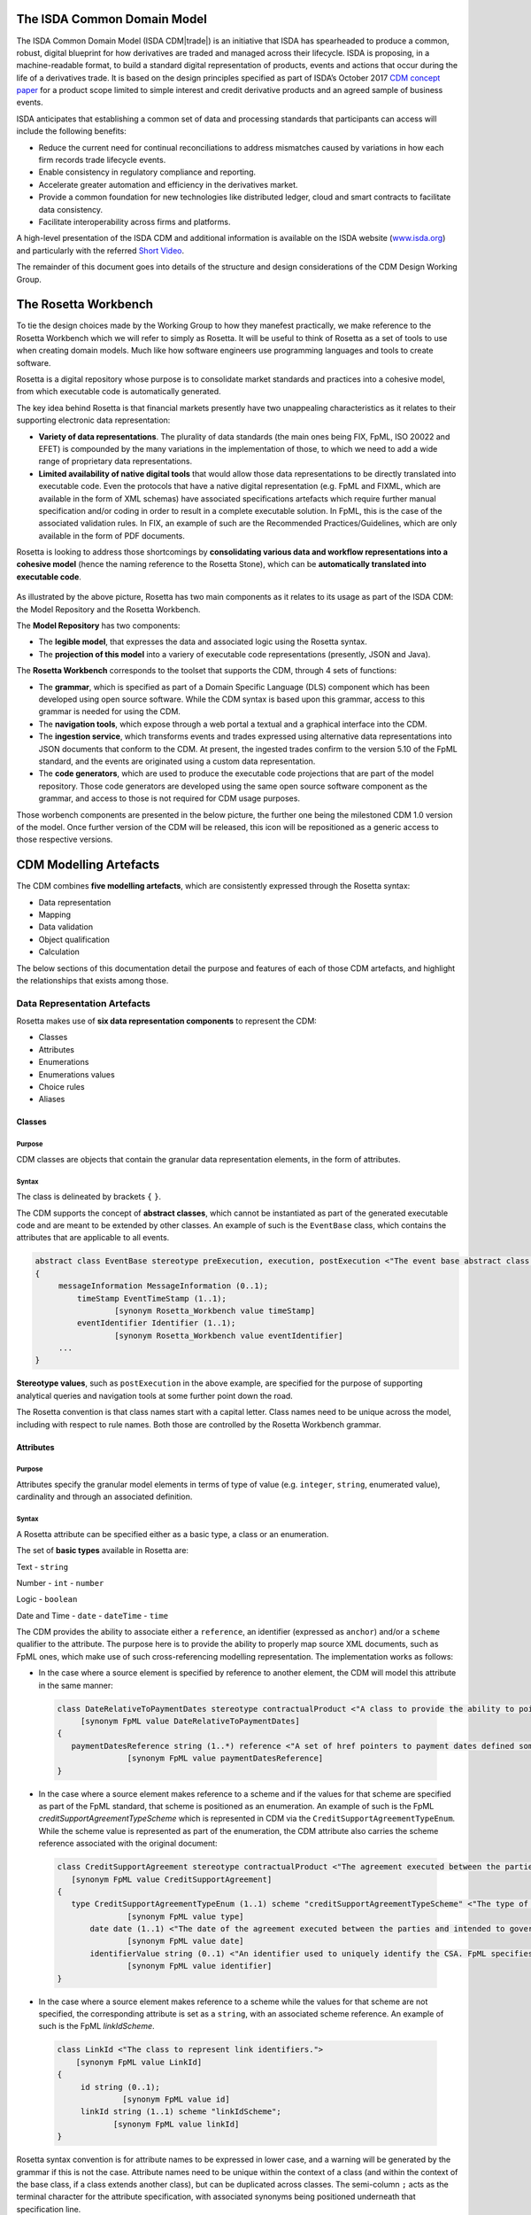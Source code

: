 .. |trade|  unicode:: U+02122 .. TRADE MARK SIGN

The ISDA Common Domain Model
============================
The ISDA Common Domain Model (ISDA CDM|trade|)  is an initiative that ISDA has spearheaded to produce a common, robust, digital blueprint for how derivatives are traded and managed across their lifecycle. ISDA is proposing, in a machine-readable format, to build a standard digital representation of products, events and actions that occur during the life of a derivatives trade. It is based on the design principles specified as part of ISDA’s October 2017 `CDM concept paper <https://www.isda.org/a/gVKDE/CDM-FINAL.pdf>`_ for a product scope limited to simple interest and credit derivative products and an agreed sample of business events.

ISDA anticipates that establishing a common set of data and processing standards that participants can access will include the following benefits:

* Reduce the current need for continual reconciliations to address mismatches caused by variations in how each firm records trade lifecycle events.
* Enable consistency in regulatory compliance and reporting.
* Accelerate greater automation and efficiency in the derivatives market.
* Provide a common foundation for new technologies like distributed ledger, cloud and smart contracts to facilitate data consistency.
* Facilitate interoperability across firms and platforms.

A high-level presentation of the ISDA CDM and additional information is available on the ISDA website (`www.isda.org <http://www.isda.org/>`_) and particularly with the referred `Short Video <https://www.isda.org/2017/11/30/what-is-the-isda-cdm/>`_.

The remainder of this document goes into details of the structure and design considerations of the CDM Design Working Group.

The Rosetta Workbench
=====================
To tie the design choices made by the Working Group to how they manefest practically, we make reference to the Rosetta Workbench which we will refer to simply as Rosetta. It will be useful to think of Rosetta as a set of tools to use when creating domain models. Much like how software engineers use programming languages and tools to create software.

Rosetta is a digital repository whose purpose is to consolidate market standards and practices into a cohesive model, from which executable code is automatically generated.

The key idea behind Rosetta is that financial markets presently have two unappealing characteristics as it relates to their supporting electronic data representation:

*  **Variety of data representations**. The plurality of data standards (the main ones being FIX, FpML, ISO 20022 and EFET) is compounded by the many variations in the implementation of those, to which we need to add a wide range of proprietary data representations.
*  **Limited availability of native digital tools** that would allow those data representations to be directly translated into executable code. Even the protocols that have a native digital representation (e.g. FpML and FIXML, which are available in the form of XML schemas) have associated specifications artefacts which require further manual specification and/or coding in order to result in a complete executable solution. In FpML, this is the case of the associated validation rules. In FIX, an example of such are the Recommended Practices/Guidelines, which are only available in the form of PDF documents.

Rosetta is looking to address those shortcomings by **consolidating various data and workflow representations into a cohesive model** (hence the naming reference to the Rosetta Stone), which can be **automatically translated into executable code**.

.. figure:: rosetta-components.png

As illustrated by the above picture, Rosetta has two main components as it relates to its usage as part of the ISDA CDM: the Model Repository and the Rosetta Workbench.

The **Model Repository** has two components:

* The **legible model**, that expresses the data and associated logic using the Rosetta syntax.
* The **projection of this model** into a variery of executable code representations (presently, JSON and Java).

The **Rosetta Workbench** corresponds to the toolset that supports the CDM, through 4 sets of functions:

* The **grammar**, which is specified as part of a Domain Specific Language (DLS) component which has been developed using open source software. While the CDM syntax is based upon this grammar, access to this grammar is needed for using the CDM.
* The **navigation tools**, which expose through a web portal a textual and a graphical interface into the CDM.
* The **ingestion service**, which transforms events and trades expressed using alternative data representations into JSON documents that conform to the CDM. At present, the ingested trades confirm to the version 5.10 of the FpML standard, and the events are originated using a custom data representation.
* The **code generators**, which are used to produce the executable code projections that are part of the model repository. Those code generators are developed using the same open source software component as the grammar, and access to those is not required for CDM usage purposes.

Those worbench components are presented in the below picture, the further one being the milestoned CDM 1.0 version of the model. Once further version of the CDM will be released, this icon will be repositioned as a generic access to those respective versions.

.. figure:: rosetta-home.png

CDM Modelling Artefacts
=======================

The CDM combines **five modelling artefacts**, which are consistently expressed through the Rosetta syntax:

* Data representation
* Mapping
* Data validation
* Object qualification
* Calculation

The below sections of this documentation detail the purpose and features of each of those CDM artefacts, and highlight the relationships that exists among those.

Data Representation Artefacts
-----------------------------

Rosetta makes use of **six data representation components** to represent the CDM:

* Classes
* Attributes
* Enumerations
* Enumerations values
* Choice rules
* Aliases

Classes
^^^^^^^

Purpose
"""""""

CDM classes are objects that contain the granular data representation elements, in the form of attributes.

Syntax
""""""

The class is delineated by brackets ``{`` ``}``.

The CDM supports the concept of **abstract classes**, which cannot be instantiated as part of the generated executable code and are meant to be extended by other classes.  An example of such is the ``EventBase`` class, which contains the attributes that are applicable to all events.

.. code-block:: Java

 abstract class EventBase stereotype preExecution, execution, postExecution <"The event base abstract class.">
 {
      messageInformation MessageInformation (0..1);
  	  timeStamp EventTimeStamp (1..1);
  		  [synonym Rosetta_Workbench value timeStamp]
  	  eventIdentifier Identifier (1..1);
  		  [synonym Rosetta_Workbench value eventIdentifier]
      ...
 }

**Stereotype values**, such as ``postExecution`` in the above example, are specified for the purpose of supporting analytical queries and navigation tools at some further point down the road.

The Rosetta convention is that class names start with a capital letter. Class names need to be unique across the model, including with respect to rule names. Both those are controlled by the Rosetta Workbench grammar.

Attributes
^^^^^^^^^^

Purpose
"""""""

Attributes specify the granular model elements in terms of type of value (e.g. ``integer``, ``string``, enumerated value), cardinality and through an associated definition.

Syntax
""""""

A Rosetta attribute can be specified either as a basic type, a class or an enumeration.

The set of **basic types** available in Rosetta are:

Text - ``string``

Number - ``int`` - ``number``

Logic - ``boolean``

Date and Time - ``date`` - ``dateTime`` - ``time``

The CDM provides the ability to associate either a ``reference``, an identifier (expressed as ``anchor``) and/or a ``scheme`` qualifier to the attribute. The purpose here is to provide the ability to properly map source XML documents, such as FpML ones, which make use of such cross-referencing modelling representation. The implementation works as follows:

* In the case where a source element is specified by reference to another element, the CDM will model this attribute in the same manner:

 .. code-block:: Java

   class DateRelativeToPaymentDates stereotype contractualProduct <"A class to provide the ability to point to multiple payment nodes in the document through the unbounded paymentDatesReference.">
  	[synonym FpML value DateRelativeToPaymentDates]
   {
      paymentDatesReference string (1..*) reference <"A set of href pointers to payment dates defined somewhere else in the document.">;
  		  [synonym FpML value paymentDatesReference]
   }

* In the case where a source element makes reference to a scheme and if the values for that scheme are specified as part of the FpML standard, that scheme is positioned as an enumeration.  An example of such is the FpML *creditSupportAgreementTypeScheme* which is represented in CDM via the ``CreditSupportAgreementTypeEnum``. While the scheme value is represented as part of the enumeration, the CDM attribute also carries the scheme reference associated with the original document:

 .. code-block:: Java

   class CreditSupportAgreement stereotype contractualProduct <"The agreement executed between the parties and intended to govern collateral arrangement for all OTC derivatives transactions between those parties.">
      [synonym FpML value CreditSupportAgreement]
   {
      type CreditSupportAgreementTypeEnum (1..1) scheme "creditSupportAgreementTypeScheme" <"The type of ISDA Credit Support Agreement.">;
  		  [synonym FpML value type]
  	  date date (1..1) <"The date of the agreement executed between the parties and intended to govern collateral arrangements for all OTC derivatives transactions between those parties.">;
  		  [synonym FpML value date]
  	  identifierValue string (0..1) <"An identifier used to uniquely identify the CSA. FpML specifies the type as creditSupportAgreementIdScheme, but without proposing any value.  As far as e understand, no scheme has yet been developed at this point.">;
  		  [synonym FpML value identifier]
   }

* In the case where a source element makes reference to a scheme while the values for that scheme are not specified, the corresponding attribute is set as a ``string``, with an associated scheme reference.  An example of such is the FpML *linkIdScheme*.

 .. code-block:: Java

    class LinkId <"The class to represent link identifiers.">
    	[synonym FpML value LinkId]
    {
    	 id string (0..1);
    		  [synonym FpML value id]
    	 linkId string (1..1) scheme "linkIdScheme";
    	  	[synonym FpML value linkId]
    }

Rosetta syntax convention is for attribute names to be expressed in lower case, and a warning will be generated by the grammar if this is not the case. Attribute names need to be unique within the context of a class (and within the context of the base class, if a class extends another class), but can be duplicated across classes. The semi-column ``;`` acts as the terminal character for the attribute specification, with associated synonyms being positioned underneath that specification line.

Enumerations
^^^^^^^^^^^^

Purpose
"""""""

Enumerations are the mechanism through which controlled values are specified at the attribute level. They are the container for the corresponding set of enumeration values.

As mentioned in the preceding section, with respect to the FpML standard, the schemes which values are specified as part of the standard are represented through enumerations in the CDM, while schemes with no defined values are represented in the CDM as a type ``string`` alongside that an associated scheme qualification. The only current exception are the currencies, which are positioned as an enumeration as part of the CDM.

Syntax
""""""

Enumerations are very simple modelling container artefacts. They can have associated synonyms and regulatory references.

Similar to the class, the enumeration is delineated by brackets ``{`` ``}``.

.. code-block:: Java

 enum CouponTypeEnum <"The enumerated values to specify if the bond has a variable coupon, step-up/down coupon or a zero-coupon.">
    [synonym FpML value couponTypeScheme]
 {
    Fixed <"Bond has fixed rate coupon.">
      [synonym FpML value "Fixed"],
    Float <"Bond has floating rate coupon.">
      [synonym FpML value "Float"],
    Structured <"Bond has structured coupon.">
      [synonym FpML value "Struct"]
 }

Enumeration Values
^^^^^^^^^^^^^^^^^^

Purpose
"""""""

As indicated in the above section, enumeration values are the set of controlled values that are specified as part of an enumeration container.

Syntax
""""""

Enumeration values have a restricted syntax for the purpose of facilitating their integration with executable code: they cannot start with a numerical digit, and the only special character that can be associated with them is the underscore ``_``.

In order to handle the integration of FpML scheme values such as the *dayCountFractionScheme* which has values such as ``ACT/365.FIXED`` or ``30/360``, the Rosetta syntax provides the ability to associate a **displayName synonym**. Those values are then specified in the CDM as ``ACT_365_FIXED`` and ``_30_360``, with the associated display names of ``ACT/365.FIXED`` and ``30/360``, respectively.

.. code-block:: Java

 enum DayCountFractionEnum <"The enumerated values to specify the day count fraction.">
   	    [synonym FpML value dayCountFractionScheme]
 {
      ...
   	  ACT_360 displayName "ACT/360" <"Per 2006 ISDA Definitions, Section 4.16. Day Count Fraction, paragraph (e) or Annex to the 2000 ISDA Definitions (June 2000 Version), Section 4.16. Day Count Fraction, paragraph (d).">
   		   [synonym FpML value "ACT/360"],
   	  ACT_ACT_ISDA displayName "ACT/ACT.ISDA" <"Per 2006 ISDA Definitions, Section 4.16. Day Count Fraction, paragraph (b) or Annex to the 2000 ISDA Definitions (June 2000 Version), Section 4.16. Day Count Fraction, paragraph (b). Note that going from FpML 2.0 Recommendation to the FpML 3.0 Trial Recommendation the code in FpML 2.0 'ACT/365.ISDA' became 'ACT/ACT.ISDA'.">
   		   [synonym FpML value "ACT/ACT.ISDA"],
   	  ...
 }

The **synonym syntax** associated with enumeration values differs in two respects from the synonyms associated with other CDM artefacts:

* The synonym value is of type ``string``, for the above reason related to the need to facilitate integration with executable code. (The alternative approach consisting in specifying the value as a compatible identifier alongside with a display name has been disregarded because it has been deemed not appropriate to create a 'code-friendly' value for the respective synonyms. A ``string`` type removes such need.)
* Although this use case is not part of the current CDM scope, the ability to associate a definition to a synonym value has been enabled, the objective being to effectively support the FIX use cases where the synonym value is a letter or numerical code, which is then positioned as the prefix of the associated definition. Although not part of the CDM 1.0 scope, the ``TimeInForceEnum`` illustrates this approach:

 .. code-block:: Java

  enum TimeInForceEnum <"The enumeration values to specify the period of time during which an order remains in effect.">
	 [synonym FIX value TimeInForce tag 59]
  {
  	Day <"Day (or session)">
  		[synonym FIX value "0" definition "0 = Day (or session)"],
  	GoodTillCancel <"Good Till Cancel (GTC)">
  		[synonym FIX value "1" definition "1 = Good Till Cancel (GTC)"],
    ...
  }

Choice Rules
^^^^^^^^^^^^

Purpose
"""""""

Choice rules apply within the context of a class. They define a choice constraint between a set of attributes. They are meant as a simple and robust construct to translate the XML *xsd:choicesyntax* as part of any model created using Rosetta, although their usage is not limited to those XML use cases.

Syntax
""""""

Choice rules only apply within the context of a class, and the naming convention is ``<className>_choice``, e.g. ``TradeIdentifier_choice``. If multiple choice rules exist in relation to a class, the naming convention is to suffix the 'choice' term with a number, e.g. ``TradeIdentifier_choice1`` and ``TradeIdentifier_choice2``.

.. code-block:: Java

 class ContractIdentifier extends Identifier stereotype execution, postExecution <"A class defining a trade identifier issued by the indicated party. The CDM doesn't extends the base class PartyAndAccountReference because of the choice logic with the issuer element.">
	[synonym FpML value TradeIdentifier]
 {
 	 id string (0..1);
	  	[synonym FpML value id]
	 partyReference string (0..1) reference <"Reference to a party.">;
	  	[synonym FpML value partyReference]
	 accountReference string (0..1) reference <"Reference to an account.">;
		 [synonym FpML value accountReference]
 }

 choice rule ContractIdentifier_choice <"Choice rule to represent an FpML choice construct.">
	for ContractIdentifier required choice between
	issuer and partyReference

The choice constraint can either be **required** (implying that exactly one of the attributes needs to be present) or **optional** (implying that at most one of the attributes needs to be present).

While most of the choice rules have two attributes, there is no limit to the number of attributes associated with it… within the limit of the number of attributes associated with the class at stake. ``CashSettlement_choice`` is a good illustration of this.

.. code-block:: Java

 choice rule CashSettlement_choice <"Choice rule to represent an FpML choice construct.">
  	for CashSettlement optional choice between
  	cashPriceMethod and cashPriceAlternateMethod and parYieldCurveAdjustedMethod and zeroCouponYieldAdjustedMethod
  	and parYieldCurveUnadjustedMethod and crossCurrencyMethod and collateralizedCashPriceMethod

Members of a choice rule need to have their lower cardinality set to 0, something which is enforced by a validation rule.

``one of`` syntax as a complement to the choice rule
""""""""""""""""""""""""""""""""""""""""""""""""""""

In the case where all the attributes of a given class are subject to a choice logic, Rosetta provides the ability to qualify the class information with the ``one of`` qualifier, that is positioned after the stereotype information. This feature is illustrated by the ``BondOptionStrike`` class.

.. code-block:: Java

  class BondOptionStrike stereotype contractualProduct one of <"A class to specify the strike of a bond or convertible bond option.">
    	[synonym FpML value BondOptionStrike]
  {
    	referenceSwapCurve ReferenceSwapCurve (0..1) <"The strike of an option when expressed by reference to a swap curve. (Typically the case for a convertible bond option.)">;
      		[synonym FpML value referenceSwapCurve]
      	price OptionStrike (0..1);
      		[synonym FpML value price]
  }

Aliases
^^^^^^^

Purpose
"""""""

Two considerations stand behind the introduction of aliases as part of the Rosetta syntax:

* The recognition that model tree expressions can be cumbersome at time and hence may contradict the primary goals of clarity and legibility. The CDM 1.0  makes use of the this syntax artefact through the ``period`` alias as part of the date arguments associated with the day count fraction computation:

 .. code-block:: Java

   alias period CalculationPeriod( InterestRatePayout -> calculationPeriodDates )

   endYear : is period -> endDate -> year
   startYear : is period -> startDate -> year
   endMonth : is period -> endDate -> month
   startMonth : is period -> startDate -> month
   startDay : is Min( period -> startDate -> day, 30 )
   endDay : is Min( period -> endDate -> day, 30 )

* As part of the Rosetta model which has been used as an input for the CDM, aliases have been used to express key concepts such as the price or the notional of a financial instrument, as a way to provide a straightforward and cohesive way to express / access them across products. The aliases ``CdsNotional`` and ``IrsInitialNotional`` were good illustrations of such approach:

 .. code-block:: Java

    alias CdsNotional <"The notional of credit default swap.">
    	CreditDefaultSwap -> protectionTerms -> calculationAmount

    alias IrsInitialNotional <"The initial notional of an interest rate swap.">
    	Swap -> swapStream -> calculationPeriodAmount -> calculation -> notionalSchedule -> notionalStepSchedule -> initialValue

Syntax
""""""

The alias syntax is straightforward: ``alias <name> <Rosetta expression>``.

The alias name needs to be unique across the product and event qualifications, the classes and the aliases, and validation logic is in place to enforce this. The naming convention is to have one CamelCased word, instead of a composite name as for the Rosetta rules, with implied meaning.

Mapping Artefacts
-----------------

Synonyms
^^^^^^^^

Purpose
"""""""

Synonym is the baseline building block in the relationship between the CDM and alternative data representations, whether those are open standards or proprietary data representations. It can be complemented by relevant mapping logic when the relationship is not a one-to-one or is conditional.

Synonyms can be associated to all four sets of Rosetta data modelling artefacts:

*  Classes
*  Attributes
*  Enumerations
*  Enumeration values

There is no limit to the number of synonyms that can be associated with each of those artefacts, and there can even be several synonyms for a given data source (e.g. in the case of a conditional mapping).

Syntax
""""""

The baseline synonym syntax has two components:

* The **source**, whose possible values are controlled by the grammar and correspond to the various standards and protocols which are subject to associations as part of Rosetta (e.g. ``FpML``, ``ISO 20022``).
* The **value**, which is of type ``identifier``.

Example:

  ``[synonym FpML value accountTypeScheme]``

A further set of attributes can be associated with a synonym, to address specific use cases:

*  A **tag** (e.g. ``[synonym FIX value AccountType tag 581]``) or a **componentID** (e.g. ``[synonym FIX value RateSource componentID 1062]``) can be associated to a synonym value. Those are of type ``integer``. The purpose here is to properly represent the FIX standard. It should be noted that the ability to set those attributes is not restricted to the source value FIX, because it is expected that further protocol sources will actually be variations of the FIX standard. (Note: this is not a relevant use case as it relates to the current CDM model, which scope is limited to the equivalence with the FpML standard.)
*  A **mapping logic** can be associated to a synonym to address the case where the relationship between the CDM data element and that synonym is subject to a logic of some sort.
*  A **definition** (of type ``string``) can be associated with the enumeration value synonyms, as noted above, the purpose being to provide a more explicit reference to the FIX enumeration values, which are specified through a single digit or letter, which value is then positioned as a prefix to the associated definition.
* A **pathExpression** which purpose is allows mapping in cases where the data is nested in different ways between the respective models.  The ``CalculationPeriodDates`` is a good illustration of such cases, as it is a widely used building block that is leveraged from the FpML standard:

 .. code-block:: Java

   class CalculationPeriodDates stereotype contractualProduct <"A class defining the parameters used to generate the calculation period dates schedule, including the specification of any initial or final stub calculation periods. A calculation perod schedule consists of an optional initial stub calculation period, one or more regular calculation periods and an optional final stub calculation period. In the absence of any initial or final stub calculation periods, the regular part of the calculation period schedule is assumed to be between the effective date and the termination date. No implicit stubs are allowed, i.e. stubs must be explicitly specified using an appropriate combination of firstPeriodStateDate, firstRegularPeriodStartDate and lastRegularPeriodEndDate..">
	     [synonym FpML value CalculationPeriodDates]
   {
    	id string (0..1) anchor;
    		  [synonym FpML value id pathExpression "calculationPeriodDates"]
    	effectiveDate AdjustableDate (0..1) <"The first day of the term of the trade. This day may be subject to adjustment in accordance with a business day convention.">;
    		  [synonym FpML value effectiveDate pathExpression "calculationPeriodDates"]
    		  [synonym FpML value effectiveDate]
    	relativeEffectiveDate AdjustedRelativeDateOffset (0..1) <"Defines the effective date.">;
    		[synonym FpML value relativeEffectiveDate pathExpression "calculationPeriodDates"]
    	terminationDate AdjustableDate (0..1) <"The last day of the terms of the trade. This date may be subject to adjustments in accordance with the business day convention.">;
    		  [synonym FpML value terminationDate pathExpression "calculationPeriodDates"]
    	    [synonym FpML value scheduledTerminationDate]
    	...
   }

Mapping Logic
^^^^^^^^^^^^^

Purpose
"""""""

There are cases where the rerlationship between the marketplace standards and protocols and their relation to the CDM is not one-to-one or is conditional.

Hence, the need to complement the synonyms with a syntax that provides the ability to express a mapping logic in a mannet that provides a good balance between flexibility and legibility.

Syntax
""""""

The mapping logic differs from the data rule, choice rule and calculation syntax in that its syntax is not expressed as a stand-alone block with a qualifier prefix such as ``rule``. Rather, the mapping rule is positioned as an extension to the synonym expression, and each of the mapping expressions (several mapping expressions can be associated with a given synonym) is prefixed with the ``set`` qualifier, followed by the name of the Rosetta attribute to which the synonym is being mapped to.

The mapping syntax is composed of two (optional) expressions: a **mapping value** that is prefixed with ``to``, which purpose is to provide the ability to map a specific value that is distinct from the one originating from the source document, and a **conditional expression** that is prefixed with ``when``, which purpose is to associate conditional logic to the mapping expression.

The mapping logic associated with the below ``action`` attribute provides a good illustration of such logic.

.. code-block:: Java

 abstract class EventBase stereotype preExecution, execution, postExecution <"The event base abstract class.">
 {
  	 messageInformation MessageInformation (0..1);
  	 timeStamp EventTimeStamp (1..1);
  		  [synonym Rosetta_Workbench value timeStamp]
  	eventIdentifier Identifier (1..1);
  		  [synonym Rosetta_Workbench value eventIdentifier]
  	eventDate date (1..1);
  		  [synonym Rosetta_Workbench value eventDate]
  	effectiveDate date (0..1);
  		  [synonym Rosetta_Workbench value effectiveDate]
  	action ActionEnum (1..1) <"Specifies whether the event is a new, a correction or a cancellation.">;
  		  [synonym FpML value isCorrection
  			   set action to ActionEnum.new when False,
  			   set action to ActionEnum.correct when True]
 }

Data Validation Artefacts
-------------------------

Data Rules
^^^^^^^^^^

Purpose
"""""""

Data rules are the primary channel through which data validation is enforced as part of Rosetta.

A good initial illustration of such role relates to how data constraints specified as part of the FpML documentation are expressed as part of those rules – and hence become part of the executable code case that is generated from the model.

As an example, the ``FpML_ird_61`` data rule implements the **FpML ird validation rule #61**, which states that if the notional step schedule is absent, then the initial value of the notional schedule must not be null. While at present the FpML logic needs to be evaluated and transcribed into code by the relevant teams (with the implication that, more often than not, such logic is actually not enforced), its programmatic implementation is available alongside a legible view of it as part of Rosetta.

.. code-block:: Java

 class NotionalSchedule <"A class specifying defining the notional amount or notional amount schedule associated with a contractual product. The notional schedule will be captured explicitly, specifying the dates that the notional changes and the outstanding notional amount that applies from that date. A parametric representation of the rules defining the notional step schedule can optionally be included.">
	   [synonym FpML value Notional]
 {
  	  id string (0..1);
  		    [synonym FpML value id]
    	notionalStepSchedule NonNegativeAmountSchedule (1..1) <"The notional amount or notional amount schedule expressed as explicit outstanding notional amounts and dates. In the case of a schedule, the step dates may be subject to adjustments in accordance with any adjustments specified in calculationPeriodDatesAdjustments.">;
  		    [synonym FpML value notionalStepSchedule]
  	  notionalStepParameters NotionalStepRule (0..1) <"A parametric representation of the notional step schedule, i.e. parameters used to generate the notional schedule.">;
  		    [synonym FpML value notionalStepParameters]
 }

 data rule FpML_ird_61 <"FpML validation rule ird-61 - Context: NonNegativeSchedule (complex type). If step does not exist, then initialValue must not be equal to 0.">
  	 when NotionalSchedule -> notionalStepSchedule -> step is absent
  	 then NotionalSchedule -> notionalStepSchedule -> initialValue <> 0.0

(**Note**: the above ``0.0`` notation is meant to denote the fact that the ``initialValue`` attribute is of type ``number``.)

Syntax
""""""

Data rules apply to classes and associated attributes.

Their name needs to be unique across the model, and the naming convention often used is in the form of ``<className>_<attributeName>`` where attributeName refers to the attribute to which the rule applies. If the data rule applies to several attributes, it is appropriate to have a naming in the form of ``<className>_<attributeName1>_<attributeName2>``.

Variations from this naming convention are needed, as in the case of the data rules that implement FpML data validation rules, the ``FpML_rule_#`` convention has been used.

Another variation example of this naming convention is ``CalculationPeriodFrequency_rollConvention_M_Y``, which sets constraints with respect to the enumeration values applicable to one attribute as a function of the values applicable to another one; as a result, the rule name suffixes the attribute which is subject to that logic with a hint about the conditional terms. This provides an appropriate differenciation with the two other data rules that apply to the ``CalculationPeriodFrequency`` class, as illustrated below.

.. code-block:: Java

 data rule CalculationPeriodFrequency_rollConvention_M_Y <"FpML validation rule ird-57 - Context: CalculationPeriodFrequency. [period eq ('M', 'Y')] not(rollConvention = ('NONE', 'SFE', 'MON', 'TUE', 'WED', 'THU', 'FRI', 'SAT','SUN')).">
    when CalculationPeriodFrequency -> period = PeriodExtendedEnum.M or CalculationPeriodFrequency -> period = PeriodExtendedEnum.Y
 	  then CalculationPeriodFrequency -> rollConvention <> RollConventionEnum.NONE
   		or CalculationPeriodFrequency -> rollConvention <> RollConventionEnum.SFE
   		or CalculationPeriodFrequency -> rollConvention <> RollConventionEnum.MON
   		or CalculationPeriodFrequency -> rollConvention <> RollConventionEnum.TUE
   		or CalculationPeriodFrequency -> rollConvention <> RollConventionEnum.WED
   		or CalculationPeriodFrequency -> rollConvention <> RollConventionEnum.THU
   		or CalculationPeriodFrequency -> rollConvention <> RollConventionEnum.FRI
   		or CalculationPeriodFrequency -> rollConvention <> RollConventionEnum.SAT
   		or CalculationPeriodFrequency -> rollConvention <> RollConventionEnum.SUN

 data rule CalculationPeriodFrequency_rollConvention_W <"FpML validation rule ird-58 - Context: CalculationPeriodFrequency (complex type). When the period is 'W', the rollConvention must be a week day, 'SFE' or 'NONE'.">
    when CalculationPeriodFrequency -> period = PeriodExtendedEnum.W
 	  then CalculationPeriodFrequency -> rollConvention = RollConventionEnum.NONE
   		or CalculationPeriodFrequency -> rollConvention = RollConventionEnum.SFE
   		or CalculationPeriodFrequency -> rollConvention = RollConventionEnum.MON
   		or CalculationPeriodFrequency -> rollConvention = RollConventionEnum.TUE
   		or CalculationPeriodFrequency -> rollConvention = RollConventionEnum.WED
   		or CalculationPeriodFrequency -> rollConvention = RollConventionEnum.THU
   		or CalculationPeriodFrequency -> rollConvention = RollConventionEnum.FRI
   		or CalculationPeriodFrequency -> rollConvention = RollConventionEnum.SAT
   		or CalculationPeriodFrequency -> rollConvention = RollConventionEnum.SUN

 data rule CalculationPeriodFrequency_rollConvention_T <"FpML validation rule ird-60 - Context: CalculationPeriodFrequency (complex type). When the period is 'T', the rollConvention must be 'NONE'.">
    when CalculationPeriodFrequency -> period = PeriodExtendedEnum.T
    then CalculationPeriodFrequency -> rollConvention = RollConventionEnum.NONE

The main data rule syntax is in the form of ``when <Rosetta expression> then <Rosetta expression>``.

Here are a set of relevant examples of this data rule syntax:

*   ``CalculationPeriodDates_firstCompoundingPeriodEndDate`` combines three Boolean assertions.

 .. code-block:: Java

  data rule CalculationPeriodDates_firstCompoundingPeriodEndDate <"FpML specifies that the firstCompoundingPeriodEndDate must only be specified when the compounding method is specified and not equal to a value of None.">
   when InterestRatePayout -> compoundingMethod is absent
     or InterestRatePayout -> compoundingMethod = CompoundingMethodEnum.None
   then InterestRatePayout -> calculationPeriodDates -> firstCompoundingPeriodEndDate is absent

*   ``CalculationPeriod_calculationPeriodNumberOfDays`` involves an operator.

 .. code-block:: Java

   data rule CalculationPeriod_calculationPeriodNumberOfDays <"FpML specifies calculationPeriodNumberOfDays as a positive integer.">
  	when PaymentCalculationPeriod -> calculationPeriod -> calculationPeriodNumberOfDays exists
  	then PaymentCalculationPeriod -> calculationPeriod -> calculationPeriodNumberOfDays >= 0

*   ``CalculationPeriodDates_firstPeriodStartDate_stubPeriodType`` involves three assertions as part of the ``when`` statement, two of which consist in evaluating Boolean values.

 .. code-block:: Java

   data rule CalculationPeriodDates_firstPeriodStartDate_stubPeriodType <"FpML specifies that the firstRegularPeriodStartDate must only be specified if there is an initial stub calculation period.">
  	when CalculationPeriodDates -> stubPeriodType is absent
  		or ( CalculationPeriodDates -> stubPeriodType <> StubPeriodTypeEnum.ShortInitial
  			and CalculationPeriodDates -> stubPeriodType <> StubPeriodTypeEnum.LongInitial )
  	then CalculationPeriodDates -> firstRegularPeriodStartDate must be absent

*   ``FpML_cd_7`` makes use of parentheses for the purpose of supporting nested assertions.

 .. code-block:: Java

  data rule FpML_cd_7 <"FpML validation rule cd-7 - If condition LongForm is true, then effectiveDate/dateAdjustments exists.">
   when ( Contract -> documentation -> masterConfirmation or Contract -> documentation -> contractualMatrix ) is absent
     and Contract -> contractualProduct -> economicTerms -> payout -> creditDefaultPayout -> generalTerms -> referenceInformation exists
   then Contract -> contractualProduct -> economicTerms -> payout -> interestRatePayout -> calculationPeriodDates -> effectiveDate -> dateAdjustments exists

Object Qualification Artefacts
------------------------------

The CDM modelling approach consists in inferring the product and event qualification from their relevant attributes, rather than qualifying those upfront. As a result, the Rosetta syntax has been adjusted to meet this requirement, with slight variations in the implementation across those two use cases.

Product Qualification
^^^^^^^^^^^^^^^^^^^^^

15 products have been qualified as part of the CDM 1.0.

Purpose
"""""""

The product qualification leverages the **alias** syntax presented earlier in this documentation, by qualifying a product from its economic terms, those latter being expressed through a set of assertions associated with modelling components.

Syntax
""""""

The product qualification syntax is as follows: ``isProduct <name> <Rosetta expression>``.

The product name needs to be unique across the product and event qualifications, the classes and the aliases, and validation logic is in place to enforce this. The naming convention is to have one CamelCased word.

The CDM makes use of the ISDA taxonomy V2.0 leaf level to qualify the event.  The synonymity with the ISDA taxonomy V1.0 has been systematically indicated as part of the model upon request from CDM group participants, who pointed out that a number of them use it internally.

.. code-block:: Java

 isProduct InterestRate_IRSwap_FixedFloat
 	    [synonym ISDA_Taxonomy_v1 value InterestRate_IRSwap_FixedFloat]
      EconomicTerms -> payout -> interestRatePayout -> interestRate -> fixedRate exists
      and EconomicTerms -> payout -> interestRatePayout -> interestRate -> floatingRate exists

Event Qualification
^^^^^^^^^^^^^^^^^^^

14 events have been qualified as part of the CDM 1.0.

Purpose
"""""""

Similar to the product qualification syntax, the purpose of the event qualifier is to qualify a product from the existence of the a set of modelling attributes.

Syntax
""""""

The event qualification syntax is similar to the product and the alias, the difference being that it is possible to associate a set of data rules to a: ``isProduct <name> <Rosetta expression> <Data rule>``.

The event name needs to be unique across the product and event qualifications, the classes and the aliases, and validation logic is in place to enforce this. The naming convention is to have one CamelCased word.

The ``PartialTermination`` illustrates quite well how the syntax qualifies this event by requiring that four conditions be met: the CDM quantityChange class must be instantiated, the intent must be qualified as a partialTermination (in order to disambiguate from a correction event) and two data rules must be met: the notional must have decreased, while the remaining notional must be greater than 0.

.. code-block:: Java

 isEvent PartialTermination <"The qualification of a partial termination event.">
  	  Event -> primitive -> quantityChange exists
 	    and Event -> intent = IntentEnum.partialTermination
 	    and NotionalAmount_Decrease, NotionalAmount_Remaining apply

 data rule NotionalAmount_Decrease <"Logic to qualify a decrease in the notional amount as a result of a quantity change primitive event.">
    	when Event -> primitive -> quantityChange -> before -> contract -> contractualProduct -> economicTerms -> payout -> interestRatePayout -> quantity -> notionalAmount exists
    	then Event -> primitive -> quantityChange -> before -> contract -> contractualProduct -> economicTerms -> payout -> interestRatePayout -> quantity -> notionalAmount -> amount >
    	Event -> primitive -> quantityChange -> after -> contract -> contractualProduct -> economicTerms -> payout -> interestRatePayout -> quantity -> notionalAmount -> amount

 data rule NotionalAmount_Remaining <"Logic to qualify a remaining notional amount as a result of a quantity change primitive event.">
    	when Event -> primitive -> quantityChange -> after -> contract -> contractualProduct -> economicTerms -> payout -> interestRatePayout -> quantity -> notionalAmount exists
    	then Event -> primitive -> quantityChange -> after -> contract -> contractualProduct -> economicTerms -> payout -> interestRatePayout -> quantity -> notionalAmount -> amount > 0

Calculation Artefacts
---------------------

Purpose
^^^^^^^

One of the objectives of the CDM Initial Phase has been to express in a machine executable format some of the ISDA Definitions as a way to confirm the extent to which this digital CDM solution can be used.

The ISDA 2006 definitions of the **Fixed Amount** and **Floating Amount** have been used as an initial scope.

To this effect, the grammar component of the Rosetta workbench has been extended as a way to express a syntax that can support such expressions.

Syntax
^^^^^^

The calculation syntax has three components: the **calculation** itself, the **argument** used as an input to that calculation and (possibly) associated **function**.

The application of this syntax to the ``ACT/365.FIXED`` ISDA day count fraction definition provides a good illustration of that syntax:

.. code-block:: Java

 calculation DayCountFractionEnum._30E_360 <"2006 ISDA Definition Article 4 section 4.16(g): If '30E/360' or 'Eurobond Basis' is specified, the number of days in the Calculation Period or Compounding Period in respect of which payment is being made divided by 360, calculated on a formula basis as follows:[[360 x (Y2 - Y1)] + [30 x (M2 - M1)] + (D2 - D1)]/360">
 {
  	   number: (360 * (endYear - startYear) + 30 * (endMonth - startMonth) + (endDay - startDay)) / 360
 }

.. code-block:: Java

 arguments DayCountFractionEnum._30E_360 <"2006 ISDA Definition Article 4 section 4.16(g). 'Y1' is the year, expressed as a number, in which the first day of the Calculation Period or Compounding Period falls; 'Y2' is the year, expressed as a number, in which the day immediately following the last day included in the Calculation Period or Compounding Period falls; 'M1' is the calendar month, expressed as a number, in which the first day of the Calculation Period or Compounding Period falls; 'M2' is the calendar month, expressed as a number, in which the day immediately following the last day included in the Calculation Period or Compounding Period falls; 'D1' is the first calendar day, expressed as a number, of the Calculation Period or Compounding Period, unless such number would be 31, in which case D1 will be 30; and 'D2' is the calendar day, expressed as a number, immediately following the last day included in the Calculation Period or Compounding Period, unless such number would be 31, in which case D2 will be 30.">
 {
      alias period CalculationPeriod( InterestRatePayout -> calculationPeriodDates )

      endYear : is period -> endDate -> year
      startYear : is period -> startDate -> year
      endMonth : is period -> endDate -> month
      startMonth : is period -> startDate -> month
      startDay : is Min( period -> startDate -> day, 30 )
      endDay : is Min( period -> endDate -> day, 30 )
 }

.. code-block:: Java

  function ResolveRateIndex( index FloatingRateIndexEnum ) <"The function to specify that the floating rate index enumeration will be expressed as a number once the rate is observed.">
  {
 	      rate number;
  }

CDM Model
=========

This section presents an outline of the **four dimensions of the CDM model representation**:

* products
* events
* interest calcution
* reference data

Product Model
-------------

CDM provides a composite product model whereby:

* The economic terms are specified by composition, leveraging the FpML building blocks to the extent possible while also looking for further consistency and simplicity whenever possible;
* The product qualification is inferred from those economic terms.

The scope of the CDM 1.0 is limited to contractual derivative products, and listed products, loans and mortgages are represented only in relation to the features needed to position those as underlyers of such derivative products.

Contractual Derivative Products
^^^^^^^^^^^^^^^^^^^^^^^^^^^^^^^

The scope of products implemented as part of CDM 1.0 is as follows:

* Interest rate derivatives:

  * Interest rate swaps (incl. cross-currency swaps, non-deliverable swaps, basis swaps, swaps with  non-regular periods, ...)
  * Swaptions
  * Bond and convertible bond options

* Credit derivatives:

  * Credit default swaps (incl. baskets, tranche, swaps with mortgage and loans underlyers, ...)
  * Options on credit default swaps

The below sections detail the key features of this product implementation: contract representation, economic terms component and how the product qualification is inferred from those economic terms.

Post-execution: the contract
""""""""""""""""""""""""""""

Contractual products are bilateral contracts between two parties, which terms are specified at trade inception and apply throughout the life of the contract. Contractual products are fungible only under specific terms (e.g. existence of a close-out netting agreement between the parties).

The CDM ``Contract`` class incorporates all the elements that are part of the FpML *Trade* confirmation view, with the exception of the following elements: *tradeSummary*, *originatingPackage*, *allocations* and *approvals*.

The Rosetta ``Contract`` class includes a ``contractState`` attribute whose purpose is to specify the state of a contract as a result of an event, i.e. the state transition outcome as it relates to the contract state.  **Note**: the need to further refine this ``contractState`` attribute has been identified by the CDM group as part of the initial phase, and will be tackled through subsequent work.

.. code-block:: Java

 class Contract <"A class to specify a contract object, which can be invoked either within the context of an event, or independently from it. It corresponds to the FpML Trade, although restricted to execution and post-execution contexts. Attributes also applicable to pre-execution (a.k.a. pre-trade view in FpML) contexts have been positioned as part of the ContractualProduct class.">
 {
    contractIdentifier PartyContractIdentifier (1..*) <"The contract reference identifier(s) allocated by the parties involved in the contract.">;
      [synonym FpML value partyTradeIdentifier pathExpression "trade.tradeHeader"]
      [synonym Rosetta_Workbench value partyTradeIdentifier pathExpression "tradeHeader"]
   tradeDate DateInstances (1..1) <"The trade date. This is the date the trade was originally executed. In the case of a novation, the novated part of the trade should be reported (by both the remaining party and the transferee) using a trade date corresponding to the date the novation was agreed. The remaining part of a trade should be reported (by both the transferor and the remaining party) using a trade date corresponding to the original execution date.">;
   clearedDate date (0..1) <"If the trade was cleared (novated) through a central counterparty clearing service, this represents the date the trade was cleared (transferred to the central counterparty).">;
      [synonym FpML value clearedDate pathExpression "trade.tradeHeader"]
      [synonym Rosetta_Workbench value clearedDate pathExpression "tradeHeader"]
   contractualProduct ContractualProduct (1..1) <"The contractual product information that is associated with the contract. The corresponding FpML construct is the product abstract element and the associated substitution group.">;
   ...
 }

The scope of the contract is limited to the post-execution lifecycle, as it involves legal entities and has a set of attributes which are only qualified at the excution and post-execution stage: trade date, calculation agent, documentatiom, governing law, etc.

The economic terms of the contract are positioned as part of the ``contractualProduct`` attribute, alongside the product identification and product taxonomy information. This is the construct that is used in the pre-execution stages, although this is beyond the scope of the CDM 1.0.

.. code-block:: Java

 class ContractualProduct <"The contractual product class is meant to be used across the entire pre-execution, execution and (as part of the Contract) post-execution lifecycle contexts.">
 {
    productIdentification string (1..1) isProduct;
    productTaxonomy ProductTaxonomy (1..*) <"The product taxonomy value(s) associated with a contractual product.">;
    economicTerms EconomicTerms (1..1);
 }

In this respect, the CDM ``contract`` corresponds to the confirmation view of the FpML *trade*, while the ``contractualProduct`` corresponds to the pre-trade view of the FpML *trade*.  (The FpML *trade* term has not been used as part of the CDM because deemed ambiguous in this respect. Its use as part of the standard is largely due to an exclusive focus on post-execution activity in the initial stages of its development. Later adjustments in this respect would have been made difficult as a result of backward compatibility considerations.)

The economic terms
""""""""""""""""""

The CDM ``EconomicTerms`` class ands the underlying ``Payout`` class represent a significant departure from the FpML standard. While FpML qualifies the product through the *product* substitution group, CDM specifies the various set of possible economic terms as part of those afore mentioned ``economicTerms`` and ``payout`` classes. A contractual product will then consist in an assembling of such economic terms, from which the product qualification will be syntactically inferred.

.. code-block:: Java

  class EconomicTerms <"This class represents the full set of product economics: the payout component, as well as the legal optional provisions which have valuation implications.">
  {
	    payout Payout (1..1) <"The payout specification, which can combine several payout terms, e.g. an interest rate and a credit default payout in the case of a credit default swap.">;
	    earlyTerminationProvision EarlyTerminationProvision (0..1) <"Parameters specifying provisions relating to the optional and mandatory early termination of a swap transaction.">;
		      [synonym FpML value earlyTerminationProvision pathExpression "trade.swap"]
	    cancelableProvision CancelableProvision (0..1) <"A provision that allows the specification of an embedded option within a swap giving the buyer of the option the right to terminate the swap, in whole or in part, on the early termination date.">;
		      [synonym FpML value cancelableProvision pathExpression "trade.swap"]
	    extendibleProvision ExtendibleProvision (0..1) <"A provision that allows the specification of an embedded option with a swap giving the buyer of the option the right to extend the swap, in whole or in part, to the extended termination date.">;
  }

The ``Payout`` class provides some provide some appropriate insight with respect to the correspondance between an FpML product and its CDM representation, through the FpML synonyms and associated path expressions.  As an example, one can see that the FpML *feeLeg* is represented through the CDM ``interestRatePayout``, while the FpML *singlePayment* and *initialPayment* are both represented through the CDM ``cashflow``.

.. code-block:: Java

  class Payout <"The payout can be specified through a number of combinations, e.g. by associating several interest rate payouts to specify an interest rate swap, or a credit default and an interest rate payout to specify a credit default swap. The implied product is inferred by the isProduct CDM artefact.">
  {
  	  interestRatePayout InterestRatePayout (0..*);
  		    [synonym FpML value swapStream pathExpression "trade.swap"]
  		    [synonym Rosetta_Workbench value swapStream pathExpression "contract.swap"]
  		    [synonym FpML value swapStream pathExpression "trade.swaption.swap"]
  		    [synonym Rosetta_Workbench value swapStream pathExpression "contract.swaption.swap"]
  		    [synonym FpML value feeLeg pathExpression "trade.creditDefaultSwap"]
  		    [synonym Rosetta_Workbench value feeLeg pathExpression "contract.creditDefaultSwap"]
  		    [synonym FpML value feeLeg pathExpression "trade.creditDefaultSwapOption.creditDefaultSwap"]
  		    [synonym FpML value generalTerms pathExpression "trade.creditDefaultSwap"]
  		    [synonym FpML value generalTerms pathExpression "trade.creditDefaultSwapOption.creditDefaultSwap"]
  	  creditDefaultPayout CreditDefaultPayout (0..1);
  	  cashflow Payment (0..*) <"A payment between the parties to the trade. For interest rate products, this corresponds to the FpML additionalPayment element. For credit default swaps, this corresponds to the initialPayment element and the singlePayment element of the fee leg.">;
  		    [synonym FpML value additionalPayment pathExpression "trade.swap"]
  		    [synonym FpML value initialPayment pathExpression "trade.creditDefaultSwap.feeLeg"]
  		    [synonym FpML value singlePayment pathExpression "trade.creditDefaultSwap.feeLeg"]
  		    [synonym FpML value premium pathExpression "trade.swaption"]
  		    [synonym Rosetta_Workbench value premium pathExpression "contract.swaption"]
  		    [synonym FpML value premium pathExpression "trade.creditDefaultSwapOption"]
  		    [synonym FpML value premium pathExpression "trade.bondOption"]
  	  optionPayout OptionPayout (0..*);
  }

The absence of synonym entry for the  ``creditDefaultPayout`` attribute is due to the fact that the corresponding CDS constructs are positioned within the ``CreditDefaultPayout`` class:

.. code-block:: Java

 class CreditDefaultPayout <"The credit default payout specification terms.">
 {
	  generalTerms GeneralTerms (1..1) <"This element contains all the data that appears in the section entitled '1. General Terms' in the 2003 ISDA Credit Derivatives Confirmation, except for the effectiveDate, terminationDate and dateAdjustments elements, which have been positioned as part of the InterestRatePayout class.">;
  	protectionTerms ProtectionTerms (1..1) <"The credit protection terms.">;
		    [synonym FpML value protectionTerms pathExpression "trade.creditDefaultSwap"]
		    [synonym FpML value protectionTerms pathExpression "trade.creditDefaultSwapOption.creditDefaultSwap"]
  	cashSettlementTerms CashSettlementTerms (0..1);
		    [synonym FpML value cashSettlementTerms pathExpression "trade.creditDefaultSwap"]
		    [synonym FpML value cashSettlementTerms pathExpression "trade.creditDefaultSwapOption.creditDefaultSwap"]
  	physicalSettlementTerms PhysicalSettlementTerms (0..1);
		    [synonym FpML value physicalSettlementTerms pathExpression "trade.creditDefaultSwap"]
		    [synonym FpML value physicalSettlementTerms pathExpression "trade.creditDefaultSwapOption.creditDefaultSwap"]
	  transactedPrice TransactedPrice (0..1) <"The qualification of the price at which the contract has been transacted, in terms of market fixed rate, initial points, market price and/or quotation style. In FpML, those attributes are positioned as part of the fee leg.">;
 }

Infering the product qualification from its economic terms
""""""""""""""""""""""""""""""""""""""""""""""""""""""""""

The product qualification is inferred from the economic terms through a dedicated Rosetta syntax which navigate the CDM components. The qualification of a **zero coupon fixed float inflation swap** provides a good example of the set of logic that can be used for such purpose, and which combines boolean and qualified expressions.

The CDM makes use of the ISDA taxonomy V2.0 leaf level to qualify the product.  That being said, the CDM 1.0 only qualifies interest rate swaps, as the ISDA taxonomy V2.0 for credit default swap references the transaction type, which values are not publicly available and hence not positioned as a CDM enumeration.  This issue will be addressed as part of later versions of the model.

.. code-block:: Java

 isProduct InterestRate_InflationSwap_FixedFloat_ZeroCoupon
   [synonym ISDA_Taxonomy_v1 value InterestRate_IRSwap_Inflation]
   EconomicTerms -> payout -> interestRatePayout -> interestRate -> fixedRate exists
   and EconomicTerms -> payout -> interestRatePayout -> interestRate -> inflationRate exists
   and EconomicTerms -> payout -> interestRatePayout -> paymentDates -> paymentFrequency -> periodMultiplier = 1
   and EconomicTerms -> payout -> interestRatePayout -> paymentDates -> paymentFrequency -> period = PeriodExtendedEnum.T

Listed Products as Underlyers of Derivative Products
^^^^^^^^^^^^^^^^^^^^^^^^^^^^^^^^^^^^^^^^^^^^^^^^^^^^

Listed products have some (or all) of their economic terms abstracted through a **product identifier** and publicly disseminated by a central venue. As a result, fungibility applies as a function of this product identifier. Hence, the approach of qualifying a product from its economic terms is not applicable to such listed products.

The ``ListedProduct`` class provides a **choice between the respective listed product representations**.  As part of the CDM V1.0 only two of such products have been specified: bonds and convertible bonds.

.. code-block:: Java

 class ListedProduct stereotype productReferenceData, listedProduct one of <"Product which terms are abstracted through a product identifier and are then publicly available through a central venue.">
 {
   bond Bond (0..1);
		   [synonym FpML value bond pathExpression "trade.bondOption"]
   convertibleBond ConvertibleBond (0..1);
		   [synonym FpML value convertibleBond pathExpression "trade.bondOption"]
 }

A **two-levels class inheritance structure** has been specified to provide for a scalable implementation:

* All listed products inherit from a ``ListedHeader`` abstract class which contains a ``productTaxonomy``, ``productIdentifier`` and a ``description`` attribute.

 .. code-block:: Java

  abstract class ListedHeader stereotype productReferenceData, listedProduct <"An abstract class to holds the attributes that are common across listed products.">
  {
    	id string (0..1);
      		[synonym FpML value id]
    	productTaxonomy ProductTaxonomy (1..*) <"The product taxonomy value(s) associated with a product.">;
    	productIdentifier ProductIdentifier (1..*) <"There can be several identifiers associated with a given product.">;
    	description string (1..1) <"The product name.">;
      		[synonym FpML value description]
  }

* Leveraging the FpML approach for underlyer components, a ``FixedIncomeSecurity`` and an ``EquityAsset`` abstract class then provide the commmon attributes for those respective type of instruments.

 .. code-block:: Java

   class FixedIncomeSecurity extends ListedHeader stereotype productReferenceData, listedProduct <"A fixed income security. In FpML, it corresponds to the FixedIncomeSecurityContent.model.">
   {
    	 issuer Party (0..1) reference <"FpML implements this element as an href into the party information. Rosetta restricts the type of party that can issue a product to a legal entity. FpML provides the ability to specify the issuer name, but this is deemed insufficient in the context of Rosetta at a time when the LEI is available and of paramount importance to identify entities.">;
        		[synonym FpML value issuerPartyReference]
       seniority CreditSeniorityEnum (0..1) <"The repayment precedence of a debt instrument, as specified by a set of enumerated values.  FpML specifies that creditSeniorityTradingScheme (specified in Rosetta through the CreditSeniorityTradingEnum) overrides creditSeniorityScheme (specified in Rosetta through the CreditSeniorityEnum) when the underlyer defines the reference obligation used in a single name credit default swap trade.">;
        		[synonym FpML value seniority]
       couponType CouponTypeEnum (0..1) <"Specifies if the bond has a variable coupon, step-up/down coupon or a zero-coupon.">;
      		  [synonym FpML value couponType]
       ...
   }

Loans and Mortgages as Underlyers of Derivative Products
^^^^^^^^^^^^^^^^^^^^^^^^^^^^^^^^^^^^^^^^^^^^^^^^^^^^^^^^

Loans and mortgages are part of the CDM 1.0 as certain credit default swaps have such underlyers.

The CDM implementation closely reflects the FpML standard, and the approach here has not been to infer the product from its economic terms. This approach could be revisited at a later point, once those products are fully represented as part of the CDM, i.e. not just as underlyer components.

.. code-block:: Java

  class Loan extends IdentifiedAsset stereotype productReferenceData
	[synonym FpML value Loan]
  {
	   borrower LegalEntity (0..*) <"Specifies the borrower. There can be more than one borrower. It is meant to be used in the event that there is no Bloomberg Id or the Secured List isn't applicable.">;
		    [synonym FpML value borrower]
	   borrowerReference string (0..*) reference;
		    [synonym FpML value borrowerReference]
	   lien string (0..1) scheme "lienScheme" <"Specifies the seniority level of the lien.">;
		    [synonym FpML value lien]
	  ...
  }

.. code-block:: Java

  class Mortgage extends FixedIncomeSecurity stereotype productReferenceData
    	[synonym FpML value Mortgage]
  {
  	 pool AssetPool (0..1) <"The mortgage pool that is underneath the mortgage obligation.">;
  	  	[synonym FpML value pool]
  	 sector MortgageSectorEnum (0..1) <"The sector classification of the mortgage obligation.">;
  	  	[synonym FpML value sector]
  	 tranche string (0..1) <"The mortgage obligation tranche that is subject to the derivative transaction.">;
  	  	[synonym FpML value tranche]
     ...
  }

Event Model
-----------

The CDM event model is based upon the same high-level principles as the product model:

* The events are specified by composition of **primitive events**, which make in turn use of a large set of FpML building blocks;
* The event qualification is inferred from those primitive events and, in some relevant cases, from an **intent** qualifier.

Baseline event modelling features
^^^^^^^^^^^^^^^^^^^^^^^^^^^^^^^^^

Two classes act as foundational blocks for the Rosetta event model: the ``EventBase`` abstract class and the ``Event`` root class. **Note**: if the further developments confirm the unique event structure, those two classes may well be collapsed, as such inheritance structure would have no value.

* The ``EventBase`` abstract class includes five set of information:

  * **Messaging information**: ``messageId``, ``sentBy``, ``sentTo`` and ``copyTo``. This information is optional, as possibly not applicable in a context such as blockchain. It corresponds to some of the components of the FpML *MessageHeader.model*.
  * **Timestamp information**: ``creationTimestamp`` and ``expiryTimestamp``. In FpML, this information is also positioned as part of the *MessageHeader.model*.
  * **Event identification** information: the ``identifier``, alongside an optional ``version`` and ``issuer``. As a departure from FpML, which makes use of an event identifier construct (the *Correlation* which is distinct from the one associated with the trade (which itself comes in different variation: *PartyTradeIdentifier*, with the *TradeId* and the *VersionedTradeId* as sub-components of it), the CDM approach consists in using a common identifier component across products and events.
  * **Time dimension** information, through the ``eventDate`` and ``effectiveDate``;
  * **Action qualification**, to specify whether the event is a new one, a correction or a cancellation of a prior one.

  .. code-block:: Java

   abstract class EventBase stereotype preExecution, execution, postExecution <"The event base abstract class.">
   {
  	  messageInformation MessageInformation (0..1);
  	  timeStamp EventTimeStamp (1..1);
  		    [synonym Rosetta_Workbench value timeStamp]
  	  eventIdentifier Identifier (1..1);
  		    [synonym Rosetta_Workbench value eventIdentifier]
  	  eventDate date (1..1);
  		    [synonym Rosetta_Workbench value eventDate]
  	  effectiveDate date (0..1);
  		    [synonym Rosetta_Workbench value effectiveDate]
  	  action ActionEnum (1..1) <"Specifies whether the event is a new, a correction or a cancellation.">;
  		    [synonym FpML value isCorrection
  			     set action to ActionEnum.new when False,
  			     set action to ActionEnum.correct when True]
   }

* ``Event`` also has five components, all optional except for the primitive events component:

  * **Intent qualification**, in the form of a set of enumerated values, such as ``allocation``, ``earlyTermination``, ``partialTermination``, etc.
  * **Party information**.
  * **Lineage information**, in the form of a class that provides the ability to reference an unbouded set of contracts or events, as shown by the below code snippet:

  .. code-block:: Java

   class Lineage
   {
	      contractReference Identifier (0..*) scheme "correlationIdScheme";
		        [synonym Rosetta_Workbench value contractReference]
	      eventReference Identifier (0..*);
		        [synonym Rosetta_Workbench value eventReference]
   }

  * **Primitive events**: the CDM composite approach uses the primitive events as its building blocks. Those primitive events are detailed in the next section of the documentation.
  * **Function call**: an example of such a function call is the interpolation function that would be associated with a **derived observation** event that assembles two observed values (say, a 3 months and a 6 months rate observation) to provide a derived one (say, a 5 months observation). As part of the CDM V1.0 this function call as been specified as a mere string element. It will be appropriately specified once such implementation is developed, some of which consisting in the machine readable implementation of the ISDA Definitions (see next Interest Calculation section).

  .. code-block:: Java

   class Event extends EventBase
   {
	    intent IntentEnum (0..1);
		      [synonym Rosetta_Workbench value intent]
	    party Party (0..*);
		      [synonym Rosetta_Workbench value party]
	    lineage Lineage (0..1);
		      [synonym Rosetta_Workbench value lineage]
	    primitive PrimitiveEvent (1..1);
		      [synonym Rosetta_Workbench value primitive]
	    functionCall string (0..1);
		      [synonym Rosetta_Workbench value functionCall]
    }

Primitive events
^^^^^^^^^^^^^^^^

CDM primitive events are the building block components used to specify business events.

.. code-block:: Java

  class PrimitiveEvent <"The set of primitive events. The purpose of this class it to provide clarity with respect to the event qualification logic.">
  {
    newTrade NewTrade (0..*) <"The new trade primitive is unbounded to address the case of events such as portfolio compressions, which could result in multiple new trades.">;
      [synonym Rosetta_Workbench value newTrade]
    quantityChange QuantityChange (0..*);
      [synonym Rosetta_Workbench value quantityChange]
    partyChange PartyChange (0..*);
      [synonym Rosetta_Workbench value partyChange]
    allocation AllocationPrimitive (0..*);
      [synonym Rosetta_Workbench value allocation]
    otherTermsChange OtherTermsChange (0..1);
      [synonym Rosetta_Workbench value otherTermsChange]
    exercise ExercisePrimitive (0..1);
      [synonym Rosetta_Workbench value exercise]
    observation ObservationPrimitive (0..*);
      [synonym Rosetta_Workbench value observation]
    reset ResetPrimitive (0..*);
      [synonym Rosetta_Workbench value reset]
    payment Payment (0..*);
      [synonym Rosetta_Workbench value payment]
      [synonym Rosetta_Workbench value cashflow]
   }

Event qualification from primitive events and intent qualification
""""""""""""""""""""""""""""""""""""""""""""""""""""""""""""""""""

Similar to the product modelling approach, the event qualification is inferred from the primitive events. One distinction with the product approach is that the ``intent`` qualification is also deemed necessary to complement such primitive event information in certain cases.

An example of such is the **partial termination event**, which is deemed as needed such intent qualification in order to be disambiguated from a **correction event**:

.. code-block:: Java

  isEvent PartialTermination <"The qualification of a full termination event from the fact that (i) the only primitive is the quantityChange, (ii) the intent is a full termination when such intent is specified, the (iii) the quantity associated with the contract decreases, and (iv) there is an actual remaining quantity.">
	   if Event -> intent exists
	   then
		   Event -> intent = IntentEnum.partialTermination
		   and Event -> primitive -> quantityChange only exists
	   else
		   Event -> primitive -> quantityChange only exists
	   and NotionalAmount_Decrease, NotionalAmount_Remaining apply

A further example would be the need for disambiguation between a **portfolio rebalancing event** and an **asset servicing event** as applying to a total return swap.

Interest Calculation
--------------------

CDM V1.0 implements the **Fixed Amount** and **Floating Amount** ISDA 2006 Definitions, alongside with two day count fractions: **30E/360** and **ACT/365.FIXED**.

Fixed Amount and Floating Amount Definitions
^^^^^^^^^^^^^^^^^^^^^^^^^^^^^^^^^^^^^^^^^^^^

The CDM syntax to express the Fixed Amount and Floating Amount is similar in structure: a calculation that reflects the terms of the ISDA 2006 Definitions, and associated arguments.

.. code-block:: Java

 calculation FixedAmount <"2006 ISDA Definition Article 5 Section 5.1. Calculation of a Fixed Amount: The Fixed Amount payable by a party on a Payment Date will be: (a) if an amount is specified for the Swap Transaction as the Fixed Amount payable by that party for that Payment Date or for the related Calculation Period, that amount; or (b) if an amount is not specified for the Swap Transaction as the Fixed Amount payable by that party for that Payment Date or for the related Calculation Period, an amount calculated on a formula basis for that Payment Date or for the related Calculation Period as follows: Fixed Amount = Calculation Amount × Fixed Rate × Day Count Fraction.">
 {
 	   fixedAmount number: calculationAmount * rate * dayCountFraction
 	   currencyAmount CurrencyEnum: currencyAmount
 }

 arguments FixedAmount <"The set of arguments to calculate the FixedAmount.">
 {
 	  calculationAmount: is InterestRatePayout -> quantity -> notionalSchedule -> notionalStepSchedule -> initialValue
 	  currencyAmount: is InterestRatePayout -> quantity -> notionalSchedule -> notionalStepSchedule -> currency
 	  rate: is InterestRatePayout -> interestRate -> fixedRate -> initialValue
    dayCountFraction: is InterestRatePayout -> dayCountFraction
 }

.. code-block:: Java

 calculation FloatingAmount <"2006 ISDA Definition Article 6 Section 6.1. Calculation of a Floating Amount: Subject to the provisions of Section 6.4 (Negative Interest Rates), the Floating Amount payable by a party on a Payment Date will be: (a) if Compounding is not specified for the Swap Transaction or that party, an amount calculated on a formula basis for that Payment Date or for the related Calculation Period as follows: Floating Amount = Calculation Amount × Floating Rate + Spread × Floating Rate Day Count Fraction (b) if “Compounding” is specified to be applicable to the Swap Transaction or that party and 'Flat Compounding' is not specified, an amount equal to the sum of the Compounding Period Amounts for each of the Compounding Periods in the related Calculation Period; or (c) if 'Flat Compounding' is specified to be applicable to the Swap Transaction or that party, an amount equal to the sum of the Basic Compounding Period Amounts for each of the Compounding Periods in the related Calculation Period plus the sum of the Additional Compounding Period Amounts for each such Compounding Period.">
 {
  	 floatingAmount number: calculationAmount * ( floatingRate + spread ) * dayCountFraction
  	 currencyAmount CurrencyEnum: currencyAmount
 }

 arguments FloatingAmount <"The set of arguments to calculate the FloatingAmount.">
 {
  	 calculationAmount: is InterestRatePayout -> quantity -> notionalSchedule -> notionalStepSchedule -> initialValue
  	 currencyAmount: is InterestRatePayout -> quantity -> notionalSchedule -> notionalStepSchedule -> currency
  	 floatingRate: is ResolveRateIndex( InterestRatePayout -> interestRate -> floatingRate -> floatingRateIndex ) -> rate
  	 spread: is GetRateSchedule( InterestRatePayout -> interestRate -> floatingRate ) -> schedule -> initialValue
  	 dayCountFraction: is InterestRatePayout -> dayCountFraction
 }

Day Count Fractions: 30E/360 and ACT/365.FIXED
^^^^^^^^^^^^^^^^^^^^^^^^^^^^^^^^^^^^^^^^^^^^^^

CDM V1.0 incorporates two day acount fractions calculations which are quite representative of the set of day count fractions that are specified as part of the ISDA 2006 Definitions: while the **30E/360** definition specifies the actual computation in quite details as a result of the use of a 360 days year and a 30 maximum days month, the **ACT/365.FIXED** is much simpler and relies upon a computation of the number of days in a period which is not specified as part of the syntax because not involving any specific logic.

.. code-block:: Java

 calculation DayCountFractionEnum._30E_360 <"2006 ISDA Definition Article 4 section 4.16(g): If '30E/360' or 'Eurobond Basis' is specified, the number of days in the Calculation Period or Compounding Period in respect of which payment is being made divided by 360, calculated on a formula basis as follows:[[360 x (Y2 - Y1)] + [30 x (M2 - M1)] + (D2 - D1)]/360">
 {
     number: (360 * (endYear - startYear) + 30 * (endMonth - startMonth) + (endDay - startDay)) / 360
 }

 arguments DayCountFractionEnum._30E_360 <"2006 ISDA Definition Article 4 section 4.16(g). 'Y1' is the year, expressed as a number, in which the first day of the Calculation Period or Compounding Period falls; 'Y2' is the year, expressed as a number, in which the day immediately following the last day included in the Calculation Period or Compounding Period falls; 'M1' is the calendar month, expressed as a number, in which the first day of the Calculation Period or Compounding Period falls; 'M2' is the calendar month, expressed as a number, in which the day immediately following the last day included in the Calculation Period or Compounding Period falls; 'D1' is the first calendar day, expressed as a number, of the Calculation Period or Compounding Period, unless such number would be 31, in which case D1 will be 30; and 'D2' is the calendar day, expressed as a number, immediately following the last day included in the Calculation Period or Compounding Period, unless such number would be 31, in which case D2 will be 30.">
 {
    alias period CalculationPeriod( InterestRatePayout -> calculationPeriodDates )

	   endYear : is period -> endDate -> year
	   startYear : is period -> startDate -> year
	   endMonth : is period -> endDate -> month
	   startMonth : is period -> startDate -> month
	   startDay : is Min( period -> startDate -> day, 30 )
	   endDay : is Min( period -> endDate -> day, 30 )
 }

 .. code-block:: Java

  calculation DayCountFractionEnum.ACT_365_FIXED <"'2006 ISDA Definition Article 4 section 4.16(d): If'Actual/365 (Fixed)', 'Act/365 (Fixed)', 'A/365 (Fixed)' or 'A/365F' is specified, the actual number of days in the Calculation Period or Compounding Period in respect of which payment is being made divided by 365.">
  {
	   number:  daysInPeriod / 365
  }

  arguments DayCountFractionEnum.ACT_365_FIXED
  {
  	 daysInPeriod : is DaysInPeriod( InterestRatePayout -> calculationPeriodDates ) -> days
  }

Reference Data Model
--------------------

CDM V1.0 only integrates the reference data components that are specifically needed to model the in-scope products, events and interest calculation components.

This translate into the representation of the **party**, with two alternate representations, modeled as attributes: the **legal entity** and the **natural person**.  Indeed, a number of product constructs, such as those applicable to credit default swaps, make use of a a legal entity representation.

It is expected that this CDM reference data representation will be further expanded once use cases for the model will be firmed out.

.. code-block:: Java

 class Party stereotype entityReferenceData <"The party class.">
    [synonym FpML value Party]
 {
    id string (0..1) anchor;
      [synonym FpML value id]
    partyId string (1..1) scheme "partyIdScheme" <"The identifier associated with a party, e.g. the 20 digits LEI code.">;
      [synonym FpML value partyId]
      [synonym Rosetta_Workbench value partyId]
    legalEntity LegalEntity (0..1);
    naturalPerson NaturalPerson (0..1);
 }

  choice rule Party_choice <"A party is either a legal entity or a natural person.">
    for Party optional choice between
    legalEntity and naturalPerson

 class LegalEntity stereotype entityReferenceData <"A class to represent the attributes that are specific to a legal entity.">
 {
	  id string (0..1);
		  [synonym FpML value id]
	  entityId string (0..1) scheme "entityIdScheme" <"A legal entity identifier (e.g. RED entity code).">;
		  [synonym FpML value entityId]
	  name string (1..1) scheme "entityNameScheme" <"The legal entity name.">;
		  [synonym FpML value partyName]
	    [synonym FpML value entityName]
 }

 class NaturalPerson stereotype entityReferenceData <"A class to represent the attributes that are specific to a natural person.">
 {
	  honorific string (0..1) <"An honorific title, such as Mr., Ms., Dr. etc.">;
		  [synonym FpML value honorific]
	  firstName string (1..1) <"The natural person's first name. It is optional in FpML.">;
		  [synonym FpML value firstName]
	  middleName string (0..*);
		  [synonym FpML value firstName]
	  initial string (0..*);
		  [synonym FpML value initial]
	  surname string (1..1) <"The natural person's surname. It is optional in FpML.">;
		  [synonym FpML value surname]
	  suffix string (0..1) <"Name suffix, such as Jr., III, etc.">;
		  [synonym FpML value suffix]
	  dateOfBirth date (1..1) <"The natural person's date of birth.">;
		  [synonym FpML value dateOfBirth]
 }
